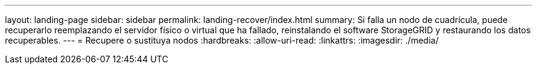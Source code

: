 ---
layout: landing-page 
sidebar: sidebar 
permalink: landing-recover/index.html 
summary: Si falla un nodo de cuadrícula, puede recuperarlo reemplazando el servidor físico o virtual que ha fallado, reinstalando el software StorageGRID y restaurando los datos recuperables. 
---
= Recupere o sustituya nodos
:hardbreaks:
:allow-uri-read: 
:linkattrs: 
:imagesdir: ./media/


